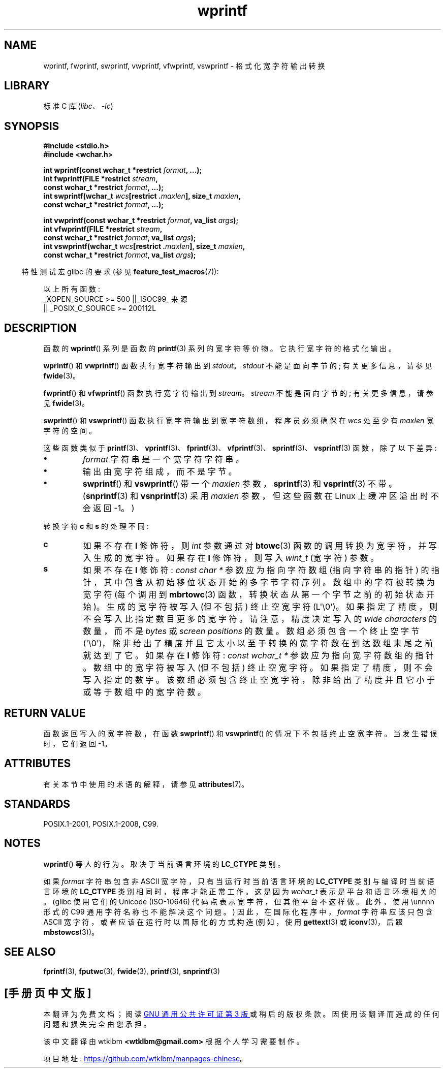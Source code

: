 .\" -*- coding: UTF-8 -*-
'\" t
.\" Copyright (c) Bruno Haible <haible@clisp.cons.org>
.\"
.\" SPDX-License-Identifier: GPL-2.0-or-later
.\"
.\" References consulted:
.\"   GNU glibc-2 source code and manual
.\"   Dinkumware C library reference http://www.dinkumware.com/
.\"   OpenGroup's Single UNIX specification http://www.UNIX-systems.org/online.html
.\"   ISO/IEC 9899:1999
.\"
.\"*******************************************************************
.\"
.\" This file was generated with po4a. Translate the source file.
.\"
.\"*******************************************************************
.TH wprintf 3 2023\-02\-05 "Linux man\-pages 6.03" 
.SH NAME
wprintf, fwprintf, swprintf, vwprintf, vfwprintf, vswprintf \- 格式化宽字符输出转换
.SH LIBRARY
标准 C 库 (\fIlibc\fP、\fI\-lc\fP)
.SH SYNOPSIS
.nf
\fB#include <stdio.h>\fP
\fB#include <wchar.h>\fP
.PP
\fBint wprintf(const wchar_t *restrict \fP\fIformat\fP\fB, ...);\fP
\fBint fwprintf(FILE *restrict \fP\fIstream\fP\fB,\fP
\fB             const wchar_t *restrict \fP\fIformat\fP\fB, ...);\fP
\fBint swprintf(wchar_t \fP\fIwcs\fP\fB[restrict .\fP\fImaxlen\fP\fB], size_t \fP\fImaxlen\fP\fB,\fP
\fB             const wchar_t *restrict \fP\fIformat\fP\fB, ...);\fP
.PP
\fBint vwprintf(const wchar_t *restrict \fP\fIformat\fP\fB, va_list \fP\fIargs\fP\fB);\fP
\fBint vfwprintf(FILE *restrict \fP\fIstream\fP\fB,\fP
\fB             const wchar_t *restrict \fP\fIformat\fP\fB, va_list \fP\fIargs\fP\fB);\fP 
\fBint vswprintf(wchar_t \fP\fIwcs\fP\fB[restrict .\fP\fImaxlen\fP\fB], size_t \fP\fImaxlen\fP\fB,\fP
\fB             const wchar_t *restrict \fP\fIformat\fP\fB, va_list \fP\fIargs\fP\fB);\fP
.fi
.PP
.RS -4
特性测试宏 glibc 的要求 (参见 \fBfeature_test_macros\fP(7)):
.RE
.PP
.\" .BR wprintf (),
.\" .BR fwprintf (),
.\" .BR swprintf (),
.\" .BR vwprintf (),
.\" .BR vfwprintf (),
.\" .BR vswprintf ():
以上所有函数:
.nf
    _XOPEN_SOURCE >= 500 ||_ISOC99_ 来源
        || _POSIX_C_SOURCE >= 200112L
.fi
.SH DESCRIPTION
函数的 \fBwprintf\fP() 系列是函数的 \fBprintf\fP(3) 系列的宽字符等价物。 它执行宽字符的格式化输出。
.PP
\fBwprintf\fP() 和 \fBvwprintf\fP() 函数执行宽字符输出到 \fIstdout\fP。 \fIstdout\fP 不能是面向字节的;
有关更多信息，请参见 \fBfwide\fP(3)。
.PP
\fBfwprintf\fP() 和 \fBvfwprintf\fP() 函数执行宽字符输出到 \fIstream\fP。 \fIstream\fP 不能是面向字节的;
有关更多信息，请参见 \fBfwide\fP(3)。
.PP
\fBswprintf\fP() 和 \fBvswprintf\fP() 函数执行宽字符输出到宽字符数组。 程序员必须确保在 \fIwcs\fP 处至少有
\fImaxlen\fP 宽字符的空间。
.PP
这些函数类似于
\fBprintf\fP(3)、\fBvprintf\fP(3)、\fBfprintf\fP(3)、\fBvfprintf\fP(3)、\fBsprintf\fP(3)、\fBvsprintf\fP(3)
函数，除了以下差异:
.TP 
\fB\[bu]\fP
\fIformat\fP 字符串是一个宽字符字符串。
.TP 
\fB\[bu]\fP
输出由宽字符组成，而不是字节。
.TP 
\fB\[bu]\fP
\fBswprintf\fP() 和 \fBvswprintf\fP() 带一个 \fImaxlen\fP 参数，\fBsprintf\fP(3) 和
\fBvsprintf\fP(3) 不带。 (\fBsnprintf\fP(3) 和 \fBvsnprintf\fP(3) 采用 \fImaxlen\fP 参数，但这些函数在
Linux 上缓冲区溢出时不会返回 \-1。)
.PP
转换字符 \fBc\fP 和 \fBs\fP 的处理不同:
.TP 
\fBc\fP
如果不存在 \fBl\fP 修饰符，则 \fIint\fP 参数通过对 \fBbtowc\fP(3) 函数的调用转换为宽字符，并写入生成的宽字符。 如果存在 \fBl\fP
修饰符，则写入 \fIwint_t\fP (宽字符) 参数。
.TP 
\fBs\fP
如果不存在 \fBl\fP 修饰符: \fIconst\ char\ *\fP 参数应为指向字符数组 (指向字符串的指针)
的指针，其中包含从初始移位状态开始的多字节字符序列。 数组中的字符被转换为宽字符 (每个调用到 \fBmbrtowc\fP(3)
函数，转换状态从第一个字节之前的初始状态开始)。 生成的宽字符被写入 (但不包括) 终止空宽字符 (L\[aq]\e0\[aq])。
如果指定了精度，则不会写入比指定数目更多的宽字符。 请注意，精度决定写入的 \fIwide characters\fP 的数量，而不是 \fIbytes\fP 或
\fIscreen positions\fP 的数量。 数组必须包含一个终止空字节
(\[aq]\e0\[aq])，除非给出了精度并且它太小以至于转换的宽字符数在到达数组末尾之前就达到了它。 如果存在 \fBl\fP 修饰符:
\fIconst\ wchar_t\ *\fP 参数应为指向宽字符数组的指针。 数组中的宽字符被写入 (但不包括) 终止空宽字符。
如果指定了精度，则不会写入指定的数字。 该数组必须包含终止空宽字符，除非给出了精度并且它小于或等于数组中的宽字符数。
.SH "RETURN VALUE"
函数返回写入的宽字符数，在函数 \fBswprintf\fP() 和 \fBvswprintf\fP() 的情况下不包括终止空宽字符。 当发生错误时，它们返回
\-1。
.SH ATTRIBUTES
有关本节中使用的术语的解释，请参见 \fBattributes\fP(7)。
.ad l
.nh
.TS
allbox;
lbx lb lb
l l l.
Interface	Attribute	Value
T{
\fBwprintf\fP(),
\fBfwprintf\fP(),
\fBswprintf\fP(),
\fBvwprintf\fP(),
\fBvfwprintf\fP(),
\fBvswprintf\fP()
T}	Thread safety	MT\-Safe locale
.TE
.hy
.ad
.sp 1
.SH STANDARDS
POSIX.1\-2001, POSIX.1\-2008, C99.
.SH NOTES
\fBwprintf\fP() 等人的行为。取决于当前语言环境的 \fBLC_CTYPE\fP 类别。
.PP
如果 \fIformat\fP 字符串包含非 ASCII 宽字符，只有当运行时当前语言环境的 \fBLC_CTYPE\fP 类别与编译时当前语言环境的
\fBLC_CTYPE\fP 类别相同时，程序才能正常工作。 这是因为 \fIwchar_t\fP 表示是平台和语言环境相关的。 (glibc 使用它们的
Unicode (ISO\-10646) 代码点表示宽字符，但其他平台不这样做。此外，使用 \eunnnn 形式的 C99
通用字符名称也不能解决这个问题。) 因此，在国际化程序中，\fIformat\fP 字符串应该只包含 ASCII 宽字符，或者应该在运行时以国际化的方式构造
(例如，使用 \fBgettext\fP(3) 或 \fBiconv\fP(3)，后跟 \fBmbstowcs\fP(3))。
.SH "SEE ALSO"
\fBfprintf\fP(3), \fBfputwc\fP(3), \fBfwide\fP(3), \fBprintf\fP(3), \fBsnprintf\fP(3)
.\" .BR wscanf (3)
.PP
.SH [手册页中文版]
.PP
本翻译为免费文档；阅读
.UR https://www.gnu.org/licenses/gpl-3.0.html
GNU 通用公共许可证第 3 版
.UE
或稍后的版权条款。因使用该翻译而造成的任何问题和损失完全由您承担。
.PP
该中文翻译由 wtklbm
.B <wtklbm@gmail.com>
根据个人学习需要制作。
.PP
项目地址:
.UR \fBhttps://github.com/wtklbm/manpages-chinese\fR
.ME 。
